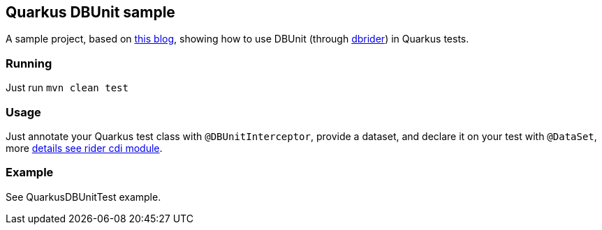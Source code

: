 == Quarkus DBUnit sample

A sample project, based on https://antoniogoncalves.org/2019/06/07/configuring-a-quarkus-application/[this blog^], showing how to use DBUnit (through https://github.com/database-rider/database-rider[dbrider^]) in Quarkus tests.


=== Running

Just run `mvn clean test`

=== Usage

Just annotate your Quarkus test class with `@DBUnitInterceptor`, provide a dataset, and declare it on your test with `@DataSet`, more https://github.com/database-rider/database-rider#cdi-module[details see rider cdi module^].

=== Example

See QuarkusDBUnitTest example.